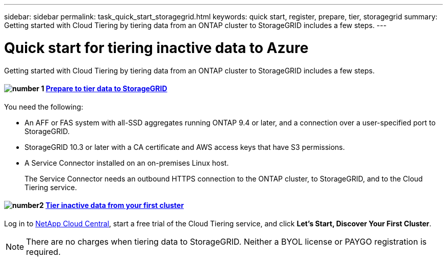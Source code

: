 ---
sidebar: sidebar
permalink: task_quick_start_storagegrid.html
keywords: quick start, register, prepare, tier, storagegrid
summary: Getting started with Cloud Tiering by tiering data from an ONTAP cluster to StorageGRID includes a few steps.
---

= Quick start for tiering inactive data to Azure
:hardbreaks:
:nofooter:
:icons: font
:linkattrs:
:imagesdir: ./media/

[.lead]
Getting started with Cloud Tiering by tiering data from an ONTAP cluster to StorageGRID includes a few steps.

[discrete]
==== image:number1.png[number 1] link:task_preparing_storagegrid.html[Prepare to tier data to StorageGRID]

[role="quick-margin-para"]
You need the following:

[role="quick-margin-list"]
* An AFF or FAS system with all-SSD aggregates running ONTAP 9.4 or later, and a connection over a user-specified port to StorageGRID.
* StorageGRID 10.3 or later with a CA certificate and AWS access keys that have S3 permissions.
* A Service Connector installed on an on-premises Linux host.
+
The Service Connector needs an outbound HTTPS connection to the ONTAP cluster, to StorageGRID, and to the Cloud Tiering service.

[discrete]
==== image:number2.png[number2] link:task_tiering_storagegrid.html[Tier inactive data from your first cluster]

[role="quick-margin-para"]
Log in to https://cloud.netapp.com[NetApp Cloud Central^], start a free trial of the Cloud Tiering service, and click *Let's Start, Discover Your First Cluster*.

NOTE: There are no charges when tiering data to StorageGRID. Neither a BYOL license or PAYGO registration is required.
